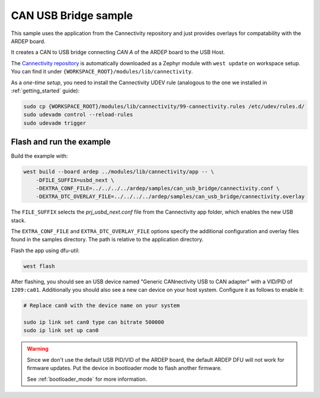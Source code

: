 .. _can_usb_bridge_sample:

CAN USB Bridge sample
#####################

This sample uses the application from the Cannectivity repository and just provides overlays for compatability with the ARDEP board.

It creates a CAN to USB bridge connecting *CAN A* of the ARDEP board to the USB Host.

The `Cannectivity repository <https://github.com/CANnectivity/cannectivity>`_ is automatically downloaded as a Zephyr module with ``west update`` on workspace setup. You can find it under ``{WORKSPACE_ROOT}/modules/lib/cannectivity``.

As a *one-time setup*, you need to install the Cannectivity UDEV rule (analogous to the one we installed in :ref:`getting_started` guide):

.. code-block::

    sudo cp {WORKSPACE_ROOT}/modules/lib/cannectivity/99-cannectivity.rules /etc/udev/rules.d/
    sudo udevadm control --reload-rules
    sudo udevadm trigger
    

Flash and run the example
-------------------------

Build the example with:

.. code-block::

    west build --board ardep ../modules/lib/cannectivity/app -- \
        -DFILE_SUFFIX=usbd_next \
        -DEXTRA_CONF_FILE=../../../../ardep/samples/can_usb_bridge/cannectivity.conf \
        -DEXTRA_DTC_OVERLAY_FILE=../../../../ardep/samples/can_usb_bridge/cannectivity.overlay
        
The ``FILE_SUFFIX`` selects the `prj_usbd_next.conf` file from the Cannectivity app folder, which enables the new USB stack.

The ``EXTRA_CONF_FILE`` and ``EXTRA_DTC_OVERLAY_FILE`` options specify the additional configuration and overlay files found in the samples directory.
The path is relative to the application directory.


Flash the app using dfu-util:

.. code-block:: bash

    west flash


After flashing, you should see an USB device named "Generic CANnectivity USB to CAN adapter" with a VID/PID of ``1209:ca01``.
Additionally you should also see a new can device on your host system.
Configure it as follows to enable it:

.. code-block:: bash
   
    # Replace can0 with the device name on your system

    sudo ip link set can0 type can bitrate 500000
    sudo ip link set up can0



.. warning::

    Since we don't use the default USB PID/VID of the ARDEP board, the default ARDEP DFU will not work for firmware updates.
    Put the device in bootloader mode to flash another firmware.

    See :ref:`bootloader_mode` for more information.